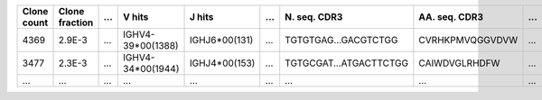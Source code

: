 +---------------+------------------+-------+------------------------------------------+-----------------+-------------------+--------------------------+-----------------+-------+
| Clone count   | Clone fraction   | ...   | V hits                                   | J hits          | ...               | \N. seq. CDR3            | AA. seq. CDR3   | ...   |
+===============+==================+=======+==========================================+=================+===================+==========================+=================+=======+
| 4369          | 2.9E-3           | ...   | IGHV4-39*00(1388)                        | IGHJ6*00(131)   | ...               | TGTGTGAG...GACGTCTGG     | CVRHKPMVQGGVDVW | ...   |
+---------------+------------------+-------+------------------------------------------+-----------------+-------------------+--------------------------+-----------------+-------+
| 3477          | 2.3E-3           | ...   | IGHV4-34*00(1944)                        | IGHJ4*00(153)   | ...               | TGTGCGAT...ATGACTTCTGG   | CAIWDVGLRHDFW   | ...   |
+---------------+------------------+-------+------------------------------------------+-----------------+-------------------+--------------------------+-----------------+-------+
| ...           | ...              | ...   | ...                                      | ...             | ...               | ...                      | ...             | ...   |
+---------------+------------------+-------+------------------------------------------+-----------------+-------------------+--------------------------+-----------------+-------+
